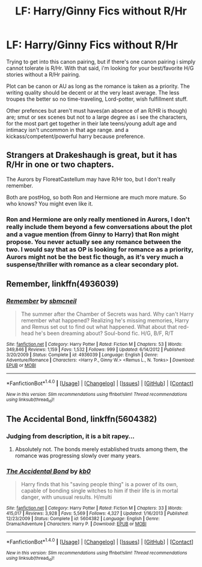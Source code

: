 #+TITLE: LF: Harry/Ginny Fics without R/Hr

* LF: Harry/Ginny Fics without R/Hr
:PROPERTIES:
:Author: Magnus_Omega
:Score: 4
:DateUnix: 1469685746.0
:DateShort: 2016-Jul-28
:FlairText: Request
:END:
Trying to get into this canon pairing, but if there's one canon pairing i simply cannot tolerate is R/Hr. With that said, i'm looking for your best/favorite H/G stories without a R/Hr pairing.

Plot can be canon or AU as long as the romance is taken as a priority. The writing quality should be decent or at the very least average. The less troupes the better so no time-traveling, Lord-potter, wish fulfillment stuff.

Other prefences but aren't must haves(an absence of an R/HR is though) are; smut or sex scenes but not to a large degree as i see the characters, for the most part get together in their late teens/young adult age and intimacy isn't uncommon in that age range. and a kickass/competent/powerful harry because preference.


** Strangers at Drakeshaugh is great, but it has R/Hr in one or two chapters.

The Aurors by FloreatCastellum may have R/Hr too, but I don't really remember.

Both are postHog, so both Ron and Hermione are much more mature. So who knows? You might even like it.
:PROPERTIES:
:Score: 3
:DateUnix: 1469712385.0
:DateShort: 2016-Jul-28
:END:

*** Ron and Hermione are only really mentioned in Aurors, I don't really include them beyond a few conversations about the plot and a vague mention (from Ginny to Harry) that Ron might propose. You never actually see any romance between the two. I would say that as OP is looking for romance as a priority, Aurors might not be the best fic though, as it's very much a suspense/thriller with romance as a clear secondary plot.
:PROPERTIES:
:Author: FloreatCastellum
:Score: 4
:DateUnix: 1469722751.0
:DateShort: 2016-Jul-28
:END:


** *Remember*, linkffn(4936039)
:PROPERTIES:
:Author: stefvh
:Score: 2
:DateUnix: 1469730529.0
:DateShort: 2016-Jul-28
:END:

*** [[http://www.fanfiction.net/s/4936039/1/][*/Remember/*]] by [[https://www.fanfiction.net/u/1816754/sbmcneil][/sbmcneil/]]

#+begin_quote
  The summer after the Chamber of Secrets was hard. Why can't Harry remember what happened? Realizing he's missing memories, Harry and Remus set out to find out what happened. What about that red-head he's been dreaming about? Soul-bond fic. H/G, B/F, R/T
#+end_quote

^{/Site/: [[http://www.fanfiction.net/][fanfiction.net]] *|* /Category/: Harry Potter *|* /Rated/: Fiction M *|* /Chapters/: 53 *|* /Words/: 349,846 *|* /Reviews/: 1,159 *|* /Favs/: 1,532 *|* /Follows/: 999 *|* /Updated/: 6/14/2012 *|* /Published/: 3/20/2009 *|* /Status/: Complete *|* /id/: 4936039 *|* /Language/: English *|* /Genre/: Adventure/Romance *|* /Characters/: <Harry P., Ginny W.> <Remus L., N. Tonks> *|* /Download/: [[http://www.ff2ebook.com/old/ffn-bot/index.php?id=4936039&source=ff&filetype=epub][EPUB]] or [[http://www.ff2ebook.com/old/ffn-bot/index.php?id=4936039&source=ff&filetype=mobi][MOBI]]}

--------------

*FanfictionBot*^{1.4.0} *|* [[[https://github.com/tusing/reddit-ffn-bot/wiki/Usage][Usage]]] | [[[https://github.com/tusing/reddit-ffn-bot/wiki/Changelog][Changelog]]] | [[[https://github.com/tusing/reddit-ffn-bot/issues/][Issues]]] | [[[https://github.com/tusing/reddit-ffn-bot/][GitHub]]] | [[[https://www.reddit.com/message/compose?to=tusing][Contact]]]

^{/New in this version: Slim recommendations using/ ffnbot!slim! /Thread recommendations using/ linksub(thread_id)!}
:PROPERTIES:
:Author: FanfictionBot
:Score: 1
:DateUnix: 1469730551.0
:DateShort: 2016-Jul-28
:END:


** *The Accidental Bond*, linkffn(5604382)
:PROPERTIES:
:Author: InquisitorCOC
:Score: 1
:DateUnix: 1469717219.0
:DateShort: 2016-Jul-28
:END:

*** Judging from description, it is a bit rapey...
:PROPERTIES:
:Score: 2
:DateUnix: 1469724070.0
:DateShort: 2016-Jul-28
:END:

**** Absolutely not. The bonds merely established trusts among them, the romance was progressing slowly over many years.
:PROPERTIES:
:Author: InquisitorCOC
:Score: 2
:DateUnix: 1469724882.0
:DateShort: 2016-Jul-28
:END:


*** [[http://www.fanfiction.net/s/5604382/1/][*/The Accidental Bond/*]] by [[https://www.fanfiction.net/u/1251524/kb0][/kb0/]]

#+begin_quote
  Harry finds that his "saving people thing" is a power of its own, capable of bonding single witches to him if their life is in mortal danger, with unusual results. H/multi
#+end_quote

^{/Site/: [[http://www.fanfiction.net/][fanfiction.net]] *|* /Category/: Harry Potter *|* /Rated/: Fiction M *|* /Chapters/: 33 *|* /Words/: 415,017 *|* /Reviews/: 3,928 *|* /Favs/: 5,569 *|* /Follows/: 4,327 *|* /Updated/: 1/16/2013 *|* /Published/: 12/23/2009 *|* /Status/: Complete *|* /id/: 5604382 *|* /Language/: English *|* /Genre/: Drama/Adventure *|* /Characters/: Harry P. *|* /Download/: [[http://www.ff2ebook.com/old/ffn-bot/index.php?id=5604382&source=ff&filetype=epub][EPUB]] or [[http://www.ff2ebook.com/old/ffn-bot/index.php?id=5604382&source=ff&filetype=mobi][MOBI]]}

--------------

*FanfictionBot*^{1.4.0} *|* [[[https://github.com/tusing/reddit-ffn-bot/wiki/Usage][Usage]]] | [[[https://github.com/tusing/reddit-ffn-bot/wiki/Changelog][Changelog]]] | [[[https://github.com/tusing/reddit-ffn-bot/issues/][Issues]]] | [[[https://github.com/tusing/reddit-ffn-bot/][GitHub]]] | [[[https://www.reddit.com/message/compose?to=tusing][Contact]]]

^{/New in this version: Slim recommendations using/ ffnbot!slim! /Thread recommendations using/ linksub(thread_id)!}
:PROPERTIES:
:Author: FanfictionBot
:Score: 1
:DateUnix: 1469717244.0
:DateShort: 2016-Jul-28
:END:
